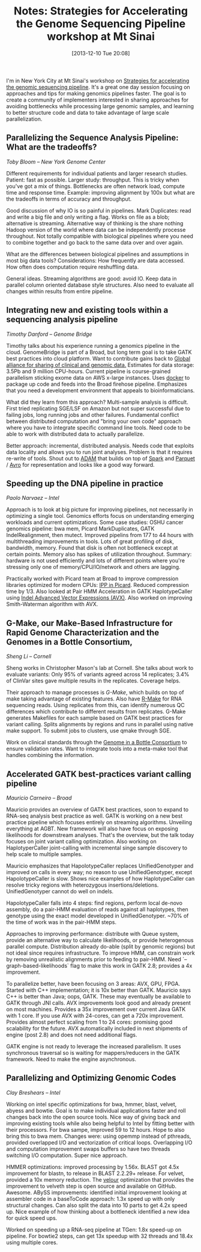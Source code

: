 #+BLOG: smallchangebio
#+POSTID: 70
#+DATE: [2013-12-10 Tue 20:08]
#+TITLE: Notes: Strategies for Accelerating the Genome Sequencing Pipeline workshop at Mt Sinai
#+CATEGORY: conference
#+TAGS: bioinformatics, scaling, open-source, clinical
#+OPTIONS: toc:nil num:nil

I'm in New York City at Mt Sinai's workshop on
[[mtsinai_workshop][Strategies for accelerating the genomic sequencing pipeline]]. It's a great one
day session focusing on approaches
and tips for making genomics pipelines faster. The goal is to create a community
of implementers interested in sharing approaches for avoiding bottlenecks while
processing large genomic samples, and learning to better structure code and data
to take advantage of large scale parallelization.

#+LINK: mtsinai_workshop http://j.mp/J9b5ep

** Parallelizing the Sequence Analysis Pipeline: What are the tradeoffs?
/Toby Bloom -- New York Genome Center/

Different requirements for individual patients and larger research
studies. Patient: fast as possible. Larger study: throughput. This is tricky
when you've got a mix of things. Bottlenecks are often network load, compute
time and response time. Example: improving alignment by 100x but what are
the tradeoffs in terms of accuracy and throughput.

Good discussion of why IO is so painful in pipelines. Mark Duplicates: read and
write a big file and only writing a flag. Works on file as a blob; alternative
is streaming. Alternative way of thinking is the share nothing Hadoop version of
the world where data can be independently processe throughout. Not totally
compatible with biological pipelines where you need to combine together and go
back to the same data over and over again.

What are the differences between biological pipelines and assumptions in most
big data tools? Considerations: How frequently are data accessed. How often does
computation require reshuffling data.

General ideas. Streaming algorithms are good: avoid IO. Keep data in parallel
column oriented database style structures. Also need to evaluate all changes
within results from entire pipeline.

** Integrating new and existing tools within a sequencing analysis pipeline
/Timothy Danford -- Genome Bridge/

Timothy talks about his experience running a genomics pipeline in the cloud.
GenomeBridge is part of a Broad, but long term goal is to take GATK best
practices into cloud platform. Want to contribute gains back to
[[global-alliance][Global alliance for sharing of clinical and genomic data.]] Estimates for
data storage: 3.5Pb and 9 million CPU-hours. Current pipeline is course-grained
parallelism sticking exome data on AWS x-large instances. Uses [[docker][docker]] to package
up code and feeds into the Broad firehose pipeline. Emphasizes that you need a
development environment that appeals to bioinformaticians.

What did they learn from this approach? Multi-sample analysis is
difficult. First tried replicating SGE/LSF on Amazon but not super successful
due to failing jobs, long running jobs and other failures. Fundamental conflict
between distributed computation and "bring your own code" approach where you
have to integrate specific command line tools. Need code to be able to work with
distributed data to actually parallelize.

Better approach: incremental, distributed analysis. Needs code that exploits
data locality and allows you to run joint analyses. Problem is that it requires
re-write of tools. Shout out to [[adam][ADAM]] that builds on top of [[spark][Spark]] and
[[parquet][Parquet]] / [[avro][Avro]] for representation and looks like a good way forward.

#+LINK: global-alliance http://www.whitehouse.gov/blog/2013/06/20/creating-global-alliance-sharing-genomic-and-clinical-data
#+LINK: docker http://www.docker.io/
#+LINK: adam https://github.com/bigdatagenomics/adam
#+LINK: spark http://spark.incubator.apache.org/
#+LINK: avro http://avro.apache.org/
#+LINK: parquet http://parquet.io/

** Speeding up the DNA pipeline in practice
/Paolo Narvaez -- Intel/

Approach is to look at big picture for improving pipelines, not necessarily in
optimizing a single tool. Genomics efforts focus on understanding emerging
workloads and current optimizations. Some case studies: OSHU cancer genomics
pipeline: bwa mem, Picard MarkDuplicates, GATK IndelRealignment, then
mutect. Improved pipelins from 177 to 44 hours with multithreading improvements
in tools. Lots of great profiling of disk, bandwidth, memory. Found that disk is
often not bottleneck except at certain points. Memory also has spikes of
utilization throughout. Summary: hardware is not used efficiently and lots of
different points where you're stressing only one of memory/CPU/IO/network and
others are lagging.

Practically worked with Picard team at Broad to improve compression libraries
optimized for modern CPUs: [[ipp-picard][IPP in Picard]]. Reduced compression time by 1/3. Also
looked at Pair HMM Acceleration in GATK HaplotypeCaller using
[[avx][Indel Advanced Vector Expressions (AVX)]]. Also worked on improving Smith-Waterman
algorithm with AVX.

#+LiNK: ipp-picard http://sourceforge.net/apps/mediawiki/picard/index.php?title=IntelDeflater
#+LINK: avx http://en.wikipedia.org/wiki/Advanced_Vector_Extensions

** G-Make, our Make-Based Infrastructure for Rapid Genome Characterization and the Genomes in a Bottle Consortium,
/Sheng Li -- Cornell/

Sheng works in Christopher Mason's lab at Cornell. She talks about work to
evaluate variants: Only 95% of variants agreed across 14 replicates; 3.4% of
ClinVar sites gave multiple results in the replicates. Coverage helps.

Their approach to manage processes is [[gmake][G-Make]], which builds on top of make taking
advantage of existing features. Also have [[r-make][R-Make]] for RNA sequencing reads. Using
replicates from this, can identify numerous QC differences which contribute to
different results from replicates. G-Make generates Makefiles for each sample
based on GATK best practices for variant calling. Splits alignments by regions
and runs in parallel using native make support. To submit jobs to clusters, use
qmake through SGE.

Work on clinical standards through the [[giab][Genome in a Bottle Consortium]] to ensure
validation rates. Want to integrate tools into a meta-make tool that handles
combining the information.

#+LINK: g-make http://physiology.med.cornell.edu/faculty/mason/lab/g-make/
#+LINK: r-make http://physiology.med.cornell.edu/faculty/mason/lab/r-make/
#+LINK: giab http://www.genomeinabottle.org/

** Accelerated GATK best-practices variant calling pipeline
/Mauricio Carneiro -- Broad/

Mauricio provides an overview of GATK best practices, soon to expand to RNA-seq
analysis best practice as well. GATK is working on a new best practice pipeline
which focuses entirely on streaming algorithms. Unveiling everything at
AGBT. New framework will also have focus on exposing likelihoods for downstream
analyses. That's the overview, but the talk today focuses on joint variant
calling optimization. Also working on HaplotyperCaller joint-calling with
incremental singe sample discovery to help scale to multiple samples.

Mauricio emphasizes that HapolotypeCaller replaces UnifiedGenotyper and improved
on calls in every way; no reason to use UnifiedGenotyper, except
HapolotypeCaller is slow. Shows nice examples of how HaplotypeCaller can resolve
tricky regions with heterozygous insertions/deletions. UnifiedGenotyper cannot
do well on indels.

HapolotypeCaller falls into 4 steps: find regions, perform local de-novo
assembly, do a pair-HMM evaluation of reads against all haplotypes, then
genotype using the exact model developed in UnifiedGenotyper. ~70% of the time
of work was in the pair-HMM steps.

Approaches to improving performance: distribute with Queue system, provide an
alternative way to calculate likelihoods, or provide heterogenous parallel
compute. Distribution already do-able (split by genomic regions) but not ideal
since requires infrastructure. To improve HMM, can constrain work by removing
unrealistic alignments prior to feeding to pair-HMM. Need
`--graph-based-likelihoods` flag to make this work in GATK 2.8; provides a 4x
improvement.

To parallelize better, have been focusing on 3 areas: AVX, GPU, FPGA. Started
with C++ implementation; it is 10x better than GATK. Mauricio says C++ is better
than Java; oops, GATK. These may eventually be available to GATK through JNI
calls. AVX improvements look good and already present on most machines. Provides
a 35x improvement over current Java GATK with 1 core. If you use AVX with
24-cores, can get a 720x improvement. Provides almost perfect scaling from 1 to
24 cores: promising good scalability for the future. AVX automatically included
in next shipments of engine (post 2.8) and does not need additional flags.

GATK engine is not ready to leverage the increased parallelism. It uses
synchronous traversal so is waiting for mappers/reducers in the GATK
framework. Need to make the engine asynchronous.

** Parallelizing and Optimizing Genomic Codes
/Clay Breshears -- Intel/

Working on intel specific optimizations for bwa, hmmer, blast, velvet, abyess
and bowtie. Goal is to make individual applications faster and roll changes back
into the open source tools. Nice way of giving back and improving existing tools
while also being helpful to Intel by fitting better with their processors. For
bwa sampe, improved 59 to 12 hours. Hope to also bring this to bwa mem. Changes
were: using opemmp instead of pthreads, provided overlapped I/O and
vectorization of critical loops. Overlapping I/O and computation improvement
swaps buffers so have two threads switching I/O computation. Super nice
approach.

HMMER optimizations: improved processing by 1.56x. BLAST got 4.5x improvement
for blastn, to release in BLAST 2.2.29+ release. For velvet, provided a 10x
memory reduction. The [[velour][velour]] optimization that provides the improvement to
velveth step is open source and available on GitHub. Awesome. ABySS
improvements: identified initial improvement looking at assembler code in a
baseToCode approach: 1.3x speed up with only structural changes. Can also split
the data into 10 parts to get 4.2x speed up. Nice example of how thinking about
a bottleneck identified a new idea for quick speed ups.

Worked on speeding up a RNA-seq pipeline at TGen: 1.8x speed-up on pipeline. For
bowtie2 steps, can get 13x speedup with 32 threads and 18.4x using multiple cores.

#+LINK: velour https://github.com/jjcook/velour
